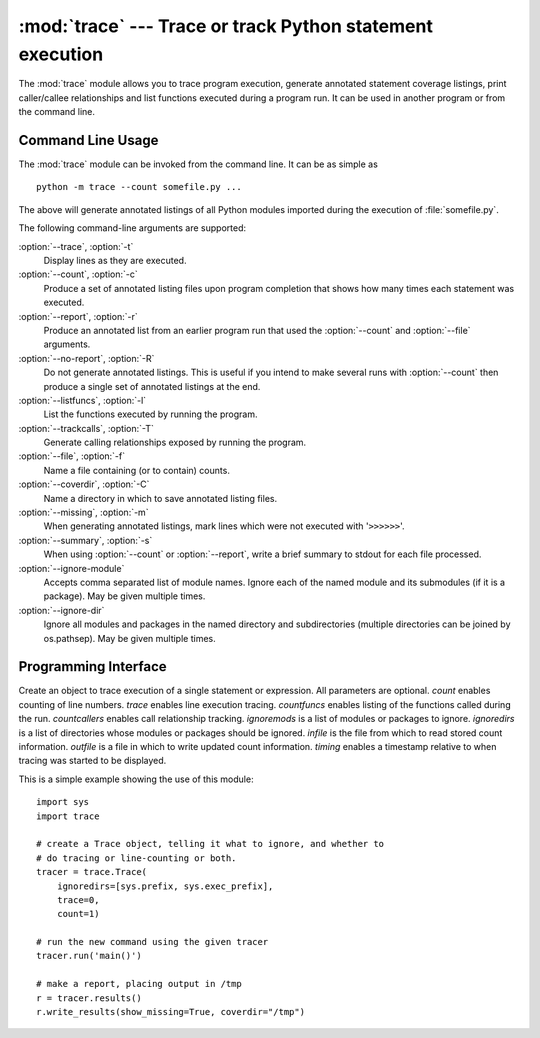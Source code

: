 
:mod:`trace` --- Trace or track Python statement execution
==========================================================

.. module:: trace
   :synopsis: Trace or track Python statement execution.


The :mod:`trace` module allows you to trace program execution, generate
annotated statement coverage listings, print caller/callee relationships and
list functions executed during a program run.  It can be used in another program
or from the command line.

.. seealso::

   Latest version of the `trace module Python source code
   <http://svn.python.org/view/python/branches/release27-maint/Lib/trace.py?view=markup>`_

.. _trace-cli:

Command Line Usage
------------------

The :mod:`trace` module can be invoked from the command line.  It can be as
simple as ::

   python -m trace --count somefile.py ...

The above will generate annotated listings of all Python modules imported during
the execution of :file:`somefile.py`.

The following command-line arguments are supported:

:option:`--trace`, :option:`-t`
   Display lines as they are executed.

:option:`--count`, :option:`-c`
   Produce a set of  annotated listing files upon program completion that shows how
   many times each statement was executed.

:option:`--report`, :option:`-r`
   Produce an annotated list from an earlier program run that used the
   :option:`--count` and :option:`--file` arguments.

:option:`--no-report`, :option:`-R`
   Do not generate annotated listings.  This is useful if you intend to make
   several runs with :option:`--count` then produce a single set of annotated
   listings at the end.

:option:`--listfuncs`, :option:`-l`
   List the functions executed by running the program.

:option:`--trackcalls`, :option:`-T`
   Generate calling relationships exposed by running the program.

:option:`--file`, :option:`-f`
   Name a file containing (or to contain) counts.

:option:`--coverdir`, :option:`-C`
   Name a directory in which to save annotated listing files.

:option:`--missing`, :option:`-m`
   When generating annotated listings, mark lines which were not executed with
   '``>>>>>>``'.

:option:`--summary`, :option:`-s`
   When using :option:`--count` or :option:`--report`, write a brief summary to
   stdout for each file processed.

:option:`--ignore-module`
   Accepts comma separated list of module names. Ignore each of the named
   module and its submodules (if it is a package).  May be given
   multiple times.

:option:`--ignore-dir`
   Ignore all modules and packages in the named directory and subdirectories
   (multiple directories can be joined by os.pathsep).  May be given multiple
   times.


.. _trace-api:

Programming Interface
---------------------


.. class:: Trace([count=1[, trace=1[, countfuncs=0[, countcallers=0[, ignoremods=()[, ignoredirs=()[, infile=None[, outfile=None[, timing=False]]]]]]]]])

   Create an object to trace execution of a single statement or expression. All
   parameters are optional.  *count* enables counting of line numbers. *trace*
   enables line execution tracing.  *countfuncs* enables listing of the functions
   called during the run.  *countcallers* enables call relationship tracking.
   *ignoremods* is a list of modules or packages to ignore.  *ignoredirs* is a list
   of directories whose modules or packages should be ignored.  *infile* is the
   file from which to read stored count information.  *outfile* is a file in which
   to write updated count information. *timing* enables a timestamp relative
   to when tracing was started to be displayed.


.. method:: Trace.run(cmd)

   Run *cmd* under control of the Trace object with the current tracing parameters.


.. method:: Trace.runctx(cmd[, globals=None[, locals=None]])

   Run *cmd* under control of the Trace object with the current tracing parameters
   in the defined global and local environments.  If not defined, *globals* and
   *locals* default to empty dictionaries.


.. method:: Trace.runfunc(func, *args, **kwds)

   Call *func* with the given arguments under control of the :class:`Trace` object
   with the current tracing parameters.

This is a simple example showing the use of this module::

   import sys
   import trace

   # create a Trace object, telling it what to ignore, and whether to
   # do tracing or line-counting or both.
   tracer = trace.Trace(
       ignoredirs=[sys.prefix, sys.exec_prefix],
       trace=0,
       count=1)

   # run the new command using the given tracer
   tracer.run('main()')

   # make a report, placing output in /tmp
   r = tracer.results()
   r.write_results(show_missing=True, coverdir="/tmp")

